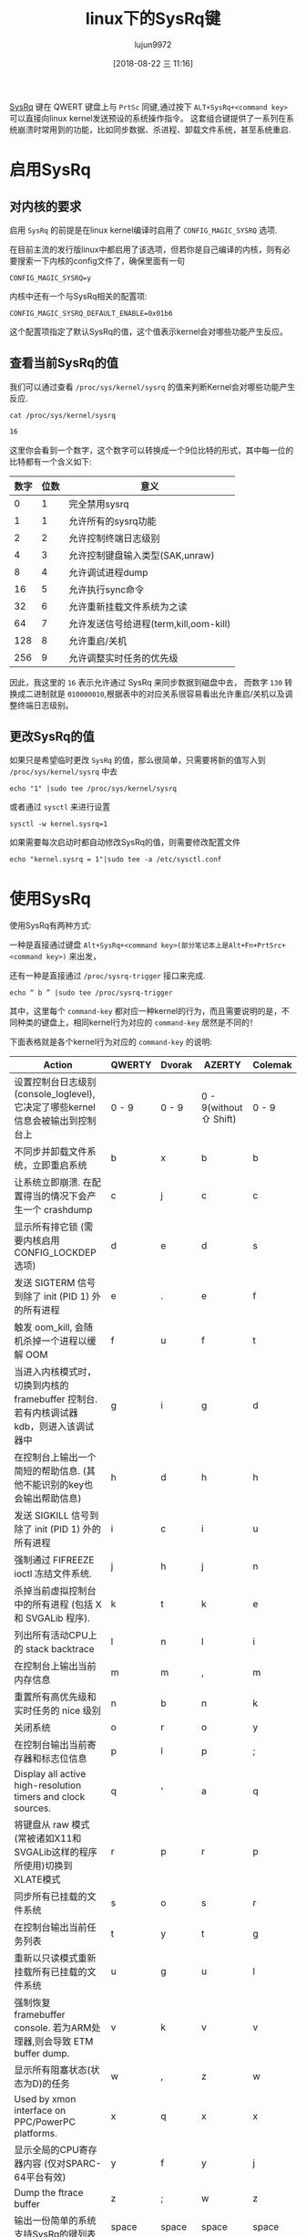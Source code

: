 #+TITLE: linux下的SysRq键
#+AUTHOR: lujun9972
#+TAGS: linux和它的小伙伴
#+DATE: [2018-08-22 三 11:16]
#+LANGUAGE:  zh-CN
#+OPTIONS:  H:6 num:nil toc:t \n:nil ::t |:t ^:nil -:nil f:t *:t <:nil

[[https://en.wikipedia.org/wiki/Magic_SysRq_key][SysRq]] 键在 QWERT 键盘上与 =PrtSc= 同键,通过按下 =ALT+SysRq+<command key>= 可以直接向linux kernel发送预设的系统操作指令。
这套组合键提供了一系列在系统崩溃时常用到的功能，比如同步数据、杀进程、卸载文件系统，甚至系统重启.

* 启用SysRq

** 对内核的要求

启用 =SysRq= 的前提是在linux kernel编译时启用了 =CONFIG_MAGIC_SYSRQ= 选项.

在目前主流的发行版linux中都启用了该选项，但若你是自己编译的内核，则有必要搜索一下内核的config文件了，确保里面有一句
#+BEGIN_EXAMPLE
  CONFIG_MAGIC_SYSRQ=y
#+END_EXAMPLE

内核中还有一个与SysRq相关的配置项:
#+BEGIN_EXAMPLE
  CONFIG_MAGIC_SYSRQ_DEFAULT_ENABLE=0x01b6
#+END_EXAMPLE
这个配置项指定了默认SysRq的值，这个值表示kernel会对哪些功能产生反应。

** 查看当前SysRq的值
我们可以通过查看 =/proc/sys/kernel/sysrq= 的值来判断Kernel会对哪些功能产生反应.
#+BEGIN_SRC shell :results org
  cat /proc/sys/kernel/sysrq
#+END_SRC

#+BEGIN_SRC org
16
#+END_SRC

这里你会看到一个数字，这个数字可以转换成一个9位比特的形式，其中每一位的比特都有一个含义如下:
| 数字 | 位数 | 意义                                   |
|------+------+----------------------------------------|
|    0 |    1 | 完全禁用sysrq                          |
|    1 |    1 | 允许所有的sysrq功能                    |
|    2 |    2 | 允许控制终端日志级别                   |
|    4 |    3 | 允许控制键盘输入类型(SAK,unraw)        |
|    8 |    4 | 允许调试进程dump                       |
|   16 |    5 | 允许执行sync命令                       |
|   32 |    6 | 允许重新挂载文件系统为之读             |
|   64 |    7 | 允许发送信号给进程(term,kill,oom-kill) |
|  128 |    8 | 允许重启/关机                          |
|  256 |    9 | 允许调整实时任务的优先级               |

因此，我这里的 =16= 表示允许通过 SysRq 来同步数据到磁盘中去，
而数字 =130= 转换成二进制就是 =010000010=,根据表中的对应关系很容易看出允许重启/关机以及调整终端日志级别。

** 更改SysRq的值
如果只是希望临时更改 =SysRq= 的值，那么很简单，只需要将新的值写入到 =/proc/sys/kernel/sysrq= 中去
#+BEGIN_SRC shell :dir /sudo::
  echo "1" |sudo tee /proc/sys/kernel/sysrq
#+END_SRC
或者通过 =sysctl= 来进行设置
#+BEGIN_SRC shell :dir /sudo::
  sysctl -w kernel.sysrq=1
#+END_SRC

如果需要每次启动时都自动修改SysRq的值，则需要修改配置文件
#+BEGIN_SRC shell :dir /sudo::
  echo "kernel.sysrq = 1"|sudo tee -a /etc/sysctl.conf
#+END_SRC

* 使用SysRq
使用SysRq有两种方式:

一种是直接通过键盘 =Alt+SysRq+<command key>(部分笔记本上是Alt+Fn+PrtSrc+<command key>)= 来出发，

还有一种是直接通过 =/proc/sysrq-trigger= 接口来完成.
#+BEGIN_SRC shell :dir /sudo::
  echo “ b ” |sudo tee /proc/sysrq-trigger
#+END_SRC

其中，这里每个 =command-key= 都对应一种kernel的行为，而且需要说明的是，不同种类的键盘上，相同kernel行为对应的 =command-key= 居然是不同的！

下面表格就是各个kernel行为对应的 =command-key= 的说明:

| Action                                                                                                                                    | 	QWERTY | 	Dvorak | 	AZERTY               | 	Colemak |
|-------------------------------------------------------------------------------------------------------------------------------------------+----------+----------+------------------------+-----------|
| 设置控制台日志级别(console_loglevel),它决定了哪些kernel信息会被输出到控制台上                                                             | 	0 - 9  | 	0 - 9  | 0 - 9(without ⇧ Shift) | 	0 - 9   |
| 不同步并卸载文件系统，立即重启系统                                                                                                        | b        | x        | b                      | b         |
| 让系统立即崩溃. 在配置得当的情况下会产生一个 crashdump                                                                                    | c        | j        | c                      | c         |
| 显示所有排它锁 (需要内核启用CONFIG_LOCKDEP选项)                                                                  | d        | e        | d                      | s         |
| 发送 SIGTERM 信号到除了 init (PID 1) 外的所有进程                                                                                         | e        | .        | e                      | f         |
| 触发 oom_kill, 会随机杀掉一个进程以缓解 OOM                                                                                               | f        | u        | f                      | t         |
| 当进入内核模式时，切换到内核的 framebuffer 控制台. 若有内核调试器 kdb，则进入该调试器中| g        | i        | g                      | d         |
| 在控制台上输出一个简短的帮助信息. (其他不能识别的key也会输出帮助信息)                                                                     | h        | d        | h                      | h         |
| 发送 SIGKILL 信号到除了 init (PID 1) 外的所有进程                                                                                         | i        | c        | i                      | u         |
| 强制通过 FIFREEZE ioctl 冻结文件系统.                                                                                                     | j        | h        | j                      | n         |
| 杀掉当前虚拟控制台中的所有进程 (包括 X 和 SVGALib 程序).                                                                                  | k        | t        | k                      | e         |
| 列出所有活动CPU上的 stack backtrace                                                                                                       | l        | n        | l                      | i         |
| 在控制台上输出当前内存信息                                                                                                                | m        | m        | ,                      | m         |
| 重置所有高优先级和实时任务的 nice 级别                                                                                                    | n        | b        | n                      | k         |
| 关闭系统                                                                                                                                  | o        | r        | o                      | y         |
| 在控制台输出当前寄存器和标志位信息                                                                                                        | p        | l        | p                      | ;         |
| Display all active high-resolution timers and clock sources.                                                                              | q        | '        | a                      | q         |
| 将键盘从 raw 模式(常被诸如X11和SVGALib这样的程序所使用)切换到 XLATE模式                                                                   | r        | p        | r                      | p         |
| 同步所有已挂载的文件系统                                                                                                                  | s        | o        | s                      | r         |
| 在控制台输出当前任务列表                                                                                                                  | t        | y        | t                      | g         |
| 重新以只读模式重新挂载所有已挂载的文件系统                                                                                                | u        | g        | u                      | l         |
| 强制恢复 framebuffer console. 若为ARM处理器,则会导致 ETM buffer dump.                                                                     | v        | k        | v                      | v         |
| 显示所有阻塞状态(状态为D)的任务                                                                                                           | w        | ,        | z                      | w         |
| Used by xmon interface on PPC/PowerPC platforms.                                                                                          | x        | q        | x                      | x         |
| 显示全局的CPU寄存器内容 (仅对SPARC-64平台有效)                                                                        | y        | f        | y                      | j         |
| Dump the ftrace buffer                                                                                                                    | z        | ;        | w                      | z         |
| 输出一份简单的系统支持SysRq的键列表                                                                                                       | space    | space    | space                  | space     |


** 常见的几种功能键组合
下面列出几个常见的功能键组合:

*** R-E-I-S-U-B:安全重启系统
这套组合键大致相当于reboot命令：

+ unRaw – 把键盘设置为 XLATE 模式，使按键可以穿透 x server 捕捉传递给内核

+ tErminate – 向除 init 外进程发送 SIGTERM 信号，让其自行结束. 这一步推荐等待30秒让进程有足够的时间进行收尾的嗯做。

+ kIll - 向除 init 以外所有进程发送 SIGKILL 信号，强制结束进程. 这一步推荐等待10秒，保证所有进程都退出了

+ Sync – 同步缓冲区数据到硬盘，避免数据丢失. 这一步在能看到输出的情况下等到"Emergency Sync complete" 后再做后续动作，否则推荐等待10秒

+ Unmount – 将所有已经挂载的文件系统 重新挂载为只读. 该操作通常也有一定延时,请等到"Emergency Remount complete" 出现过后再进行后续操作,否则推荐等待10秒

+ reBoot - 立即重启计算机

*** 恢复系统挂起
若仅仅是因为资源消耗过量引起系统挂起就重启系统显然是不好的，我们可以尝试通过回收一些资源的方式来回复系统挂起。

SysRq中用来结束进程的command-key包括 E-I-K-F，其中:

+ E 和 I 太凶残，它会杀掉除了 init 外的所有进程,属于杀敌一千自损八百的操作。因此在一般情况下不会轻易使用

+ F 则是利用 OOM-Kiler选择一个进程来结束,对于由于内存不足引起的挂起比较有效，但有时候OOMKiller也可能会误判杀掉一些长期运行的后台程序。

+ K 杀掉与当前控制台有关的进程组，比较推荐用这种方法回复系统

此外，若系统挂起是由于实时任务消耗太多CPU引起的，则可以通过 =N= 来降低实时任务运行的优先级来缓解挂起症状。
*** 获取系统信息
SysRq还提供了几个用于获取系统信息的commandkey，在恢复系统挂起前推荐执行这些commandkey，以记录下当前系统状态。

+ M :: 打印内存使用信息

+ W :: 打印CPU寄存器上下文和程序调用栈回溯信息

+ P :: 打印CPU寄存器信息,比如正在执行的进程名，运行函数，寄存器上下文，以及程序的调用栈回溯等

+ T :: 打印进程列表,各进程的名称，进程 PID，父 PID 兄弟 PID 以及进程运行状态等相关信息
* 查看SysRq的输出信息

从上面的列表中我们可以看到，使用SysRq能够输出大量的信息。这些信息，默认会输出到syslog中.
同时，若设置的 =console_loglevel(0-9)= 大于 =default_message_loglevel= 则输出也会输出到本地控制台终端上去。
另外，若设置的 =console_loglevel= 大于 =default_message_loglvel= 则输出还会通过netconsole输出到远程机器上去。

总体来说，syslog中记录的日志应该是最完整的，然而由于负责记录日志的 =syslogd= 本身是一个用户进程，在某些情况下可能会被杀掉，从而导致日志记录不下来。

#+BEGIN_SRC shell :results org :dir /sudo::
  echo " "|sudo tee /proc/sysrq-trigger
  dmesg |tail -n 1
#+END_SRC

#+BEGIN_SRC org
 
[17899.255261] sysrq: SysRq : HELP : loglevel(0-9) reboot(b) crash(c) terminate-all-tasks(e) memory-full-oom-kill(f) kill-all-tasks(i) thaw-filesystems(j) sak(k) show-backtrace-all-active-cpus(l) show-memory-usage(m) nice-all-RT-tasks(n) poweroff(o) show-registers(p) show-all-timers(q) unraw(r) sync(s) show-task-states(t) unmount(u) force-fb(V) show-blocked-tasks(w) dump-ftrace-buffer(z) 
#+END_SRC

